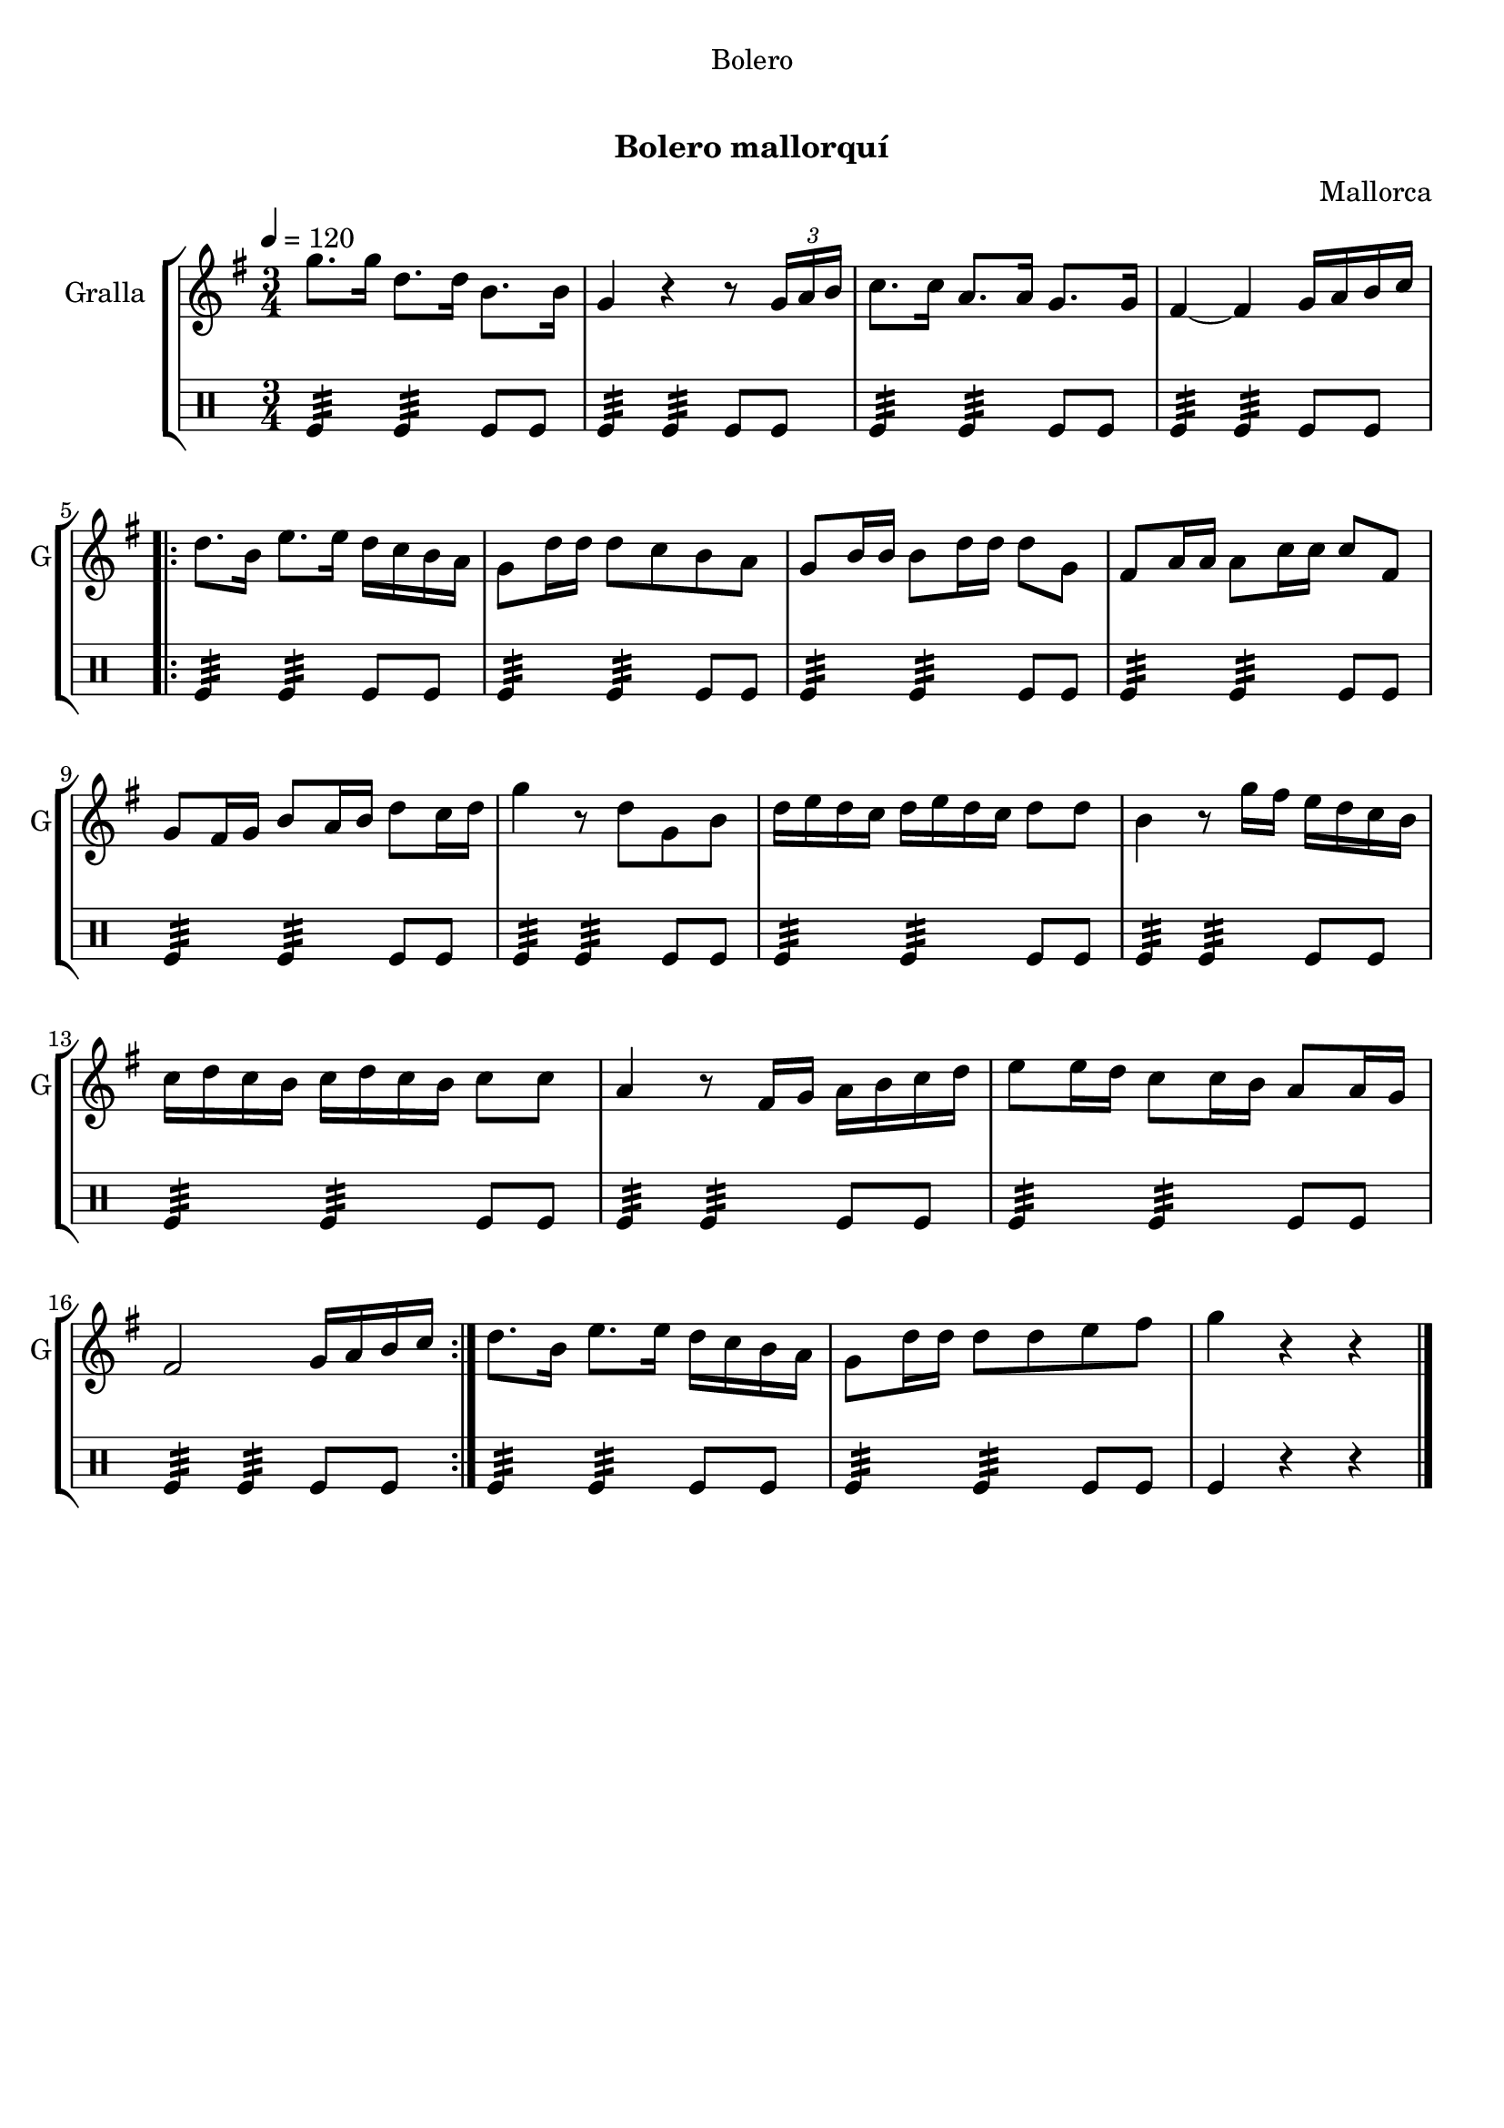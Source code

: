 \version "2.16.0"

\header {
  dedication="Bolero"
  title="         "
  subtitle="Bolero mallorquí"
  subsubtitle=""
  poet=""
  meter=""
  piece=""
  composer="Mallorca"
  arranger=""
  opus=""
  instrument=""
  copyright="     "
  tagline="  "
}

liniaroAa =
\relative g''
{
  \tempo 4=120
  \clef treble
  \key g \major
  \time 3/4
  g8. g16 d8. d16 b8. b16  |
  g4 r r8 \times 2/3 { g16 a b }  |
  c8. c16 a8. a16 g8. g16  |
  fis4 ~ fis g16 a b c  |
  %05
  \repeat volta 2 { d8. b16 e8. e16 d c b a  |
  g8 d'16 d d8 c b a  |
  g8 b16 b b8 d16 d d8 g,  |
  fis8 a16 a a8 c16 c c8 fis,  |
  g8 fis16 g b8 a16 b d8 c16 d  |
  %10
  g4 r8 d g, b  |
  d16 e d c d e d c d8 d  |
  b4 r8 g'16 fis e d c b  |
  c16 d c b c d c b c8 c  |
  a4 r8 fis16 g a b c d  |
  %15
  e8 e16 d c8 c16 b a8 a16 g  |
  fis2 g16 a b c  | }
  d8. b16 e8. e16 d c b a  |
  g8 d'16 d d8 d e fis  |
  g4 r r  \bar "|."
}

liniaroAb =
\drummode
{
  \tempo 4=120
  \time 3/4
  tomfl4:32 tomfl:32 tomfl8 tomfl  |
  tomfl4:32 tomfl:32 tomfl8 tomfl  |
  tomfl4:32 tomfl:32 tomfl8 tomfl  |
  tomfl4:32 tomfl:32 tomfl8 tomfl  |
  %05
  \repeat volta 2 { tomfl4:32 tomfl:32 tomfl8 tomfl  |
  tomfl4:32 tomfl:32 tomfl8 tomfl  |
  tomfl4:32 tomfl:32 tomfl8 tomfl  |
  tomfl4:32 tomfl:32 tomfl8 tomfl  |
  tomfl4:32 tomfl:32 tomfl8 tomfl  |
  %10
  tomfl4:32 tomfl:32 tomfl8 tomfl  |
  tomfl4:32 tomfl:32 tomfl8 tomfl  |
  tomfl4:32 tomfl:32 tomfl8 tomfl  |
  tomfl4:32 tomfl:32 tomfl8 tomfl  |
  tomfl4:32 tomfl:32 tomfl8 tomfl  |
  %15
  tomfl4:32 tomfl:32 tomfl8 tomfl  |
  tomfl4:32 tomfl:32 tomfl8 tomfl  | }
  tomfl4:32 tomfl:32 tomfl8 tomfl  |
  tomfl4:32 tomfl:32 tomfl8 tomfl  |
  tomfl4 r r  \bar "|."
}

\book {

\paper {
  print-page-number = false
}

\bookpart {
  \score {
    \new StaffGroup {
      \override Score.RehearsalMark #'self-alignment-X = #LEFT
      <<
        \new Staff \with {instrumentName = #"Gralla" shortInstrumentName = #"G"} \liniaroAa
        \new DrumStaff \with {instrumentName = #"" shortInstrumentName = #" "} \liniaroAb
      >>
    }
    \layout {}
  }\score { \unfoldRepeats
    \new StaffGroup {
      \override Score.RehearsalMark #'self-alignment-X = #LEFT
      <<
        \new Staff \with {instrumentName = #"Gralla" shortInstrumentName = #"G"} \liniaroAa
        \new DrumStaff \with {instrumentName = #"" shortInstrumentName = #" "} \liniaroAb
      >>
    }
    \midi {}
  }
}

\bookpart {
  \header {instrument="Gralla"}
  \score {
    \new StaffGroup {
      \override Score.RehearsalMark #'self-alignment-X = #LEFT
      <<
        \new Staff \liniaroAa
      >>
    }
    \layout {}
  }\score { \unfoldRepeats
    \new StaffGroup {
      \override Score.RehearsalMark #'self-alignment-X = #LEFT
      <<
        \new Staff \liniaroAa
      >>
    }
    \midi {}
  }
}

\bookpart {
  \header {instrument=""}
  \score {
    \new StaffGroup {
      \override Score.RehearsalMark #'self-alignment-X = #LEFT
      <<
        \new DrumStaff \liniaroAb
      >>
    }
    \layout {}
  }\score { \unfoldRepeats
    \new StaffGroup {
      \override Score.RehearsalMark #'self-alignment-X = #LEFT
      <<
        \new DrumStaff \liniaroAb
      >>
    }
    \midi {}
  }
}

}

\book {

\paper {
  print-page-number = false
  #(set-paper-size "a6landscape")
  #(layout-set-staff-size 14)
}

\bookpart {
  \header {instrument="Gralla"}
  \score {
    \new StaffGroup {
      \override Score.RehearsalMark #'self-alignment-X = #LEFT
      <<
        \new Staff \liniaroAa
      >>
    }
    \layout {}
  }
}

\bookpart {
  \header {instrument=""}
  \score {
    \new StaffGroup {
      \override Score.RehearsalMark #'self-alignment-X = #LEFT
      <<
        \new DrumStaff \liniaroAb
      >>
    }
    \layout {}
  }
}

}

